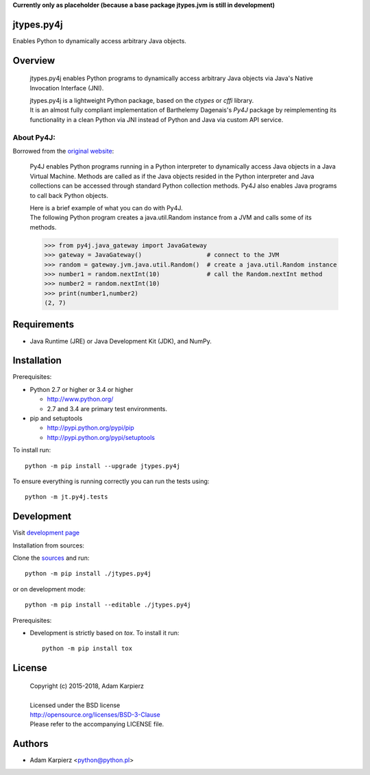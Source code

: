 **Currently only as placeholder (because a base package jtypes.jvm is still in development)**

jtypes.py4j
===========

Enables Python to dynamically access arbitrary Java objects.

Overview
========

  jtypes.py4j enables Python programs to dynamically access arbitrary Java objects via
  Java's Native Invocation Interface (JNI).

  | jtypes.py4j is a lightweight Python package, based on the *ctypes* or *cffi* library.
  | It is an almost fully compliant implementation of Barthelemy Dagenais's *Py4J* package
    by reimplementing its functionality in a clean Python via JNI instead of Python and
    Java via custom API service.

About Py4J:
-----------

Borrowed from the `original website <https://www.py4j.org>`__:

  Py4J enables Python programs running in a Python interpreter to dynamically
  access Java objects in a Java Virtual Machine. Methods are called as if the
  Java objects resided in the Python interpreter and Java collections can be
  accessed through standard Python collection methods. Py4J also enables Java
  programs to call back Python objects.

  | Here is a brief example of what you can do with Py4J.
  | The following Python program creates a java.util.Random instance from a JVM
    and calls some of its methods.

  .. code:: python

     >>> from py4j.java_gateway import JavaGateway
     >>> gateway = JavaGateway()                  # connect to the JVM
     >>> random = gateway.jvm.java.util.Random()  # create a java.util.Random instance
     >>> number1 = random.nextInt(10)             # call the Random.nextInt method
     >>> number2 = random.nextInt(10)
     >>> print(number1,number2)
     (2, 7)

Requirements
============

- Java Runtime (JRE) or Java Development Kit (JDK), and NumPy.

Installation
============

Prerequisites:

+ Python 2.7 or higher or 3.4 or higher

  * http://www.python.org/
  * 2.7 and 3.4 are primary test environments.

+ pip and setuptools

  * http://pypi.python.org/pypi/pip
  * http://pypi.python.org/pypi/setuptools

To install run::

    python -m pip install --upgrade jtypes.py4j

To ensure everything is running correctly you can run the tests using::

    python -m jt.py4j.tests

Development
===========

Visit `development page <https://github.com/karpierz/jtypes.py4j>`__

Installation from sources:

Clone the `sources <https://github.com/karpierz/jtypes.py4j>`__ and run::

    python -m pip install ./jtypes.py4j

or on development mode::

    python -m pip install --editable ./jtypes.py4j

Prerequisites:

+ Development is strictly based on *tox*. To install it run::

    python -m pip install tox

License
=======

  | Copyright (c) 2015-2018, Adam Karpierz
  |
  | Licensed under the BSD license
  | http://opensource.org/licenses/BSD-3-Clause
  | Please refer to the accompanying LICENSE file.

Authors
=======

* Adam Karpierz <python@python.pl>
